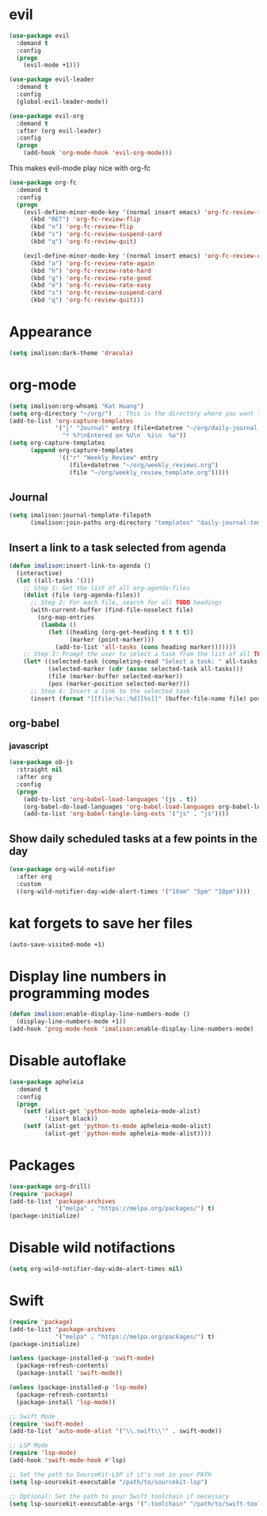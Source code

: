 * evil
#+begin_src emacs-lisp
(use-package evil
  :demand t
  :config
  (progn
    (evil-mode +1)))

(use-package evil-leader
  :demand t
  :config
  (global-evil-leader-mode))

(use-package evil-org
  :demand t
  :after (org evil-leader)
  :config
  (progn
    (add-hook 'org-mode-hook 'evil-org-mode)))
#+end_src

This makes evil-mode play nice with org-fc
#+begin_src emacs-lisp
(use-package org-fc
  :demand t
  :config
  (progn
    (evil-define-minor-mode-key '(normal insert emacs) 'org-fc-review-flip-mode
      (kbd "RET") 'org-fc-review-flip
      (kbd "n") 'org-fc-review-flip
      (kbd "s") 'org-fc-review-suspend-card
      (kbd "q") 'org-fc-review-quit)

    (evil-define-minor-mode-key '(normal insert emacs) 'org-fc-review-rate-mode
      (kbd "a") 'org-fc-review-rate-again
      (kbd "h") 'org-fc-review-rate-hard
      (kbd "g") 'org-fc-review-rate-good
      (kbd "e") 'org-fc-review-rate-easy
      (kbd "s") 'org-fc-review-suspend-card
      (kbd "q") 'org-fc-review-quit)))
#+end_src

* Appearance
#+begin_src emacs-lisp
(setq imalison:dark-theme 'dracula)
#+end_src

* org-mode
#+begin_src emacs-lisp
(setq imalison:org-whoami "Kat Huang")
(setq org-directory "~/org/")  ; This is the directory where you want to save your Org files. Change as necessary.
(add-to-list 'org-capture-templates
             '("j" "Journal" entry (file+datetree "~/org/daily-journal.org")
               "* %?\nEntered on %U\n  %i\n  %a"))
(setq org-capture-templates
      (append org-capture-templates
              '(("r" "Weekly Review" entry
                 (file+datetree "~/org/weekly_reviews.org")
                 (file "~/org/weekly_review_template.org")))))
#+end_src
** Journal
#+begin_src emacs-lisp
(setq imalison:journal-template-filepath
      (imalison:join-paths org-directory "templates" "daily-journal-template.org"))
#+end_src
** Insert a link to a task selected from agenda
#+begin_src emacs-lisp
(defun imalison:insert-link-to-agenda ()
  (interactive)
  (let ((all-tasks '()))
    ;; Step 1: Get the list of all org-agenda-files
    (dolist (file (org-agenda-files))
      ;; Step 2: For each file, search for all TODO headings
      (with-current-buffer (find-file-noselect file)
        (org-map-entries
         (lambda ()
           (let ((heading (org-get-heading t t t t))
                 (marker (point-marker)))
             (add-to-list 'all-tasks (cons heading marker)))))))
    ;; Step 3: Prompt the user to select a task from the list of all TODO headings
    (let* ((selected-task (completing-read "Select a task: " all-tasks nil t))
           (selected-marker (cdr (assoc selected-task all-tasks)))
           (file (marker-buffer selected-marker))
           (pos (marker-position selected-marker)))
      ;; Step 4: Insert a link to the selected task
      (insert (format "[[file:%s::%d][%s]]" (buffer-file-name file) pos selected-task)))))
#+end_src

** org-babel
*** javascript
#+begin_src emacs-lisp
(use-package ob-js
  :straight nil
  :after org
  :config
  (progn
    (add-to-list 'org-babel-load-languages '(js . t))
    (org-babel-do-load-languages 'org-babel-load-languages org-babel-load-languages)
    (add-to-list 'org-babel-tangle-lang-exts '("js" . "js"))))
#+end_src
** Show daily scheduled tasks at a few points in the day
#+begin_src emacs-lisp
(use-package org-wild-notifier
  :after org
  :custom
  ((org-wild-notifier-day-wide-alert-times '("10am" "5pm" "10pm"))))
#+end_src
* kat forgets to save her files
#+begin_src emacs-lisp
(auto-save-visited-mode +1)
#+end_src
* Display line numbers in programming modes
#+begin_src emacs-lisp
(defun imalison:enable-display-line-numbers-mode ()
  (display-line-numbers-mode +1))
(add-hook 'prog-mode-hook 'imalison:enable-display-line-numbers-mode)
#+end_src

* Disable autoflake
#+begin_src emacs-lisp
(use-package apheleia
  :demand t
  :config
  (progn
    (setf (alist-get 'python-mode apheleia-mode-alist)
          '(isort black))
    (setf (alist-get 'python-ts-mode apheleia-mode-alist)
          (alist-get 'python-mode apheleia-mode-alist))))
#+end_src

* Packages
#+begin_src emacs-lisp
(use-package org-drill)
(require 'package)
(add-to-list 'package-archives
             '("melpa" . "https://melpa.org/packages/") t)
(package-initialize)

#+end_src

* Disable wild notifactions
#+begin_src emacs-lisp
(setq org-wild-notifier-day-wide-alert-times nil)
#+end_src

* Swift
#+begin_src emacs-lisp
(require 'package)
(add-to-list 'package-archives
             '("melpa" . "https://melpa.org/packages/") t)
(package-initialize)

(unless (package-installed-p 'swift-mode)
  (package-refresh-contents)
  (package-install 'swift-mode))

(unless (package-installed-p 'lsp-mode)
  (package-refresh-contents)
  (package-install 'lsp-mode))

;; Swift Mode
(require 'swift-mode)
(add-to-list 'auto-mode-alist '("\\.swift\\'" . swift-mode))

;; LSP Mode
(require 'lsp-mode)
(add-hook 'swift-mode-hook #'lsp)

;; Set the path to SourceKit-LSP if it's not in your PATH
(setq lsp-sourcekit-executable "/path/to/sourcekit-lsp")

;; Optional: Set the path to your Swift toolchain if necessary
(setq lsp-sourcekit-executable-args '("-toolchain" "/path/to/swift-toolchain"))

#+end_src

